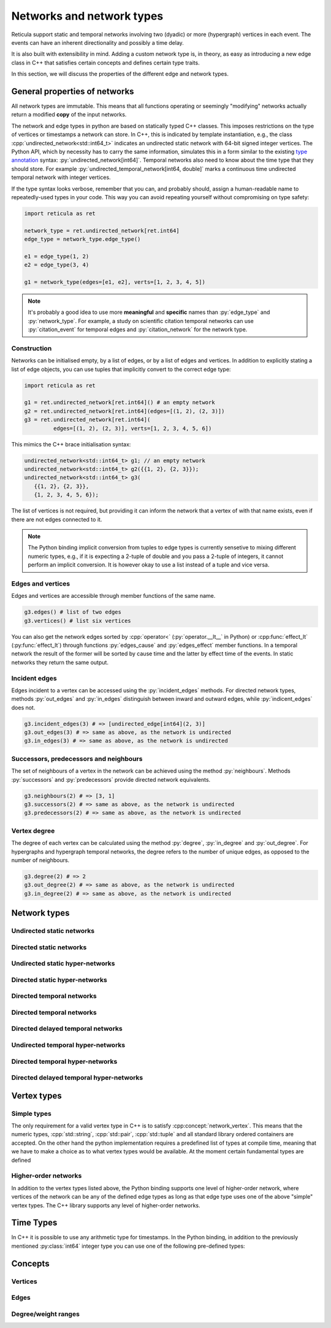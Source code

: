 Networks and network types
==========================

Reticula support static and temporal networks involving two (dyadic) or more
(hypergraph) vertices in each event. The events can have an inherent
directionality and possibly a time delay.

It is also built with extensibility in mind. Adding a custom network type is, in
theory, as easy as introducing a new edge class in C++ that satisfies certain
concepts and defines certain type traits.

In this section, we will discuss the properties of the different edge and
network types.


General properties of networks
------------------------------

All network types are immutable. This means that all functions operating or
seemingly "modifying" networks actually return a modified **copy** of the input
networks.

The network and edge types in python are based on statically typed C++ classes.
This imposes restrictions on the type of vertices or timestamps a network can
store. In C++, this is indicated by template instantiation, e.g., the class
:cpp:`undirected_network<std::int64_t>` indicates an undirected static
network with 64-bit signed integer vertices. The Python API, which by necessity
has to carry the same information, simulates this in a form similar to the
existing `type annotation`_ syntax: :py:`undirected_network[int64]`.
Temporal networks also need to know about the time type that they should store.
For example :py:`undirected_temporal_network[int64, double]`
marks a continuous time undirected temporal network with integer vertices.

If the type syntax looks verbose, remember that you can, and probably should,
assign a human-readable name to repeatedly-used types in your code. This way you
can avoid repeating yourself without compromising on type safety:

.. code-block:: python

      import reticula as ret

      network_type = ret.undirected_network[ret.int64]
      edge_type = network_type.edge_type()

      e1 = edge_type(1, 2)
      e2 = edge_type(3, 4)

      g1 = network_type(edges=[e1, e2], verts=[1, 2, 3, 4, 5])

.. note:: It's probably a good idea to use more **meaningful** and **specific**
  names than :py:`edge_type` and :py:`network_type`. For example, a study on
  scientific citation temporal networks can use :py:`citation_event` for
  temporal edges and :py:`citation_network` for the network type.

.. _`type annotation`: https://docs.python.org/3/library/typing.html


Construction
^^^^^^^^^^^^

Networks can be initialised empty, by a list of edges, or by a list of edges and
vertices. In addition to explicitly stating a list of edge objects, you can use
tuples that implicitly convert to the correct edge type:

.. code-block:: python

      import reticula as ret

      g1 = ret.undirected_network[ret.int64]() # an empty network
      g2 = ret.undirected_network[ret.int64](edges=[(1, 2), (2, 3)])
      g3 = ret.undirected_network[ret.int64](
               edges=[(1, 2), (2, 3)], verts=[1, 2, 3, 4, 5, 6])


This mimics the C++ brace initialisation syntax:

.. code-block:: cpp

      undirected_network<std::int64_t> g1; // an empty network
      undirected_network<std::int64_t> g2({{1, 2}, {2, 3}});
      undirected_network<std::int64_t> g3(
         {{1, 2}, {2, 3}},
         {1, 2, 3, 4, 5, 6});


The list of vertices is not required, but providing it can inform the network
that a vertex of with that name exists, even if there are not edges connected
to it.

.. note::
   The Python binding implicit conversion from tuples to edge types is currently
   sensetive to mixing different numeric types, e.g., if it is expecting a
   2-tuple of double and you pass a 2-tuple of integers, it cannot perform an
   implicit conversion. It is however okay to use a list instead of a tuple and
   vice versa.


Edges and vertices
^^^^^^^^^^^^^^^^^^

Edges and vertices are accessible through member functions of the same name.

.. code-block:: python

      g3.edges() # list of two edges
      g3.vertices() # list six vertices

You can also get the network edges sorted by :cpp:`operator<`
(:py:`operator.__lt__` in Python) or :cpp:func:`effect_lt`
(:py:func:`effect_lt`) through functions :py:`edges_cause` and
:py:`edges_effect` member functions. In a temporal network the result of the
former will be sorted by cause time and the latter by effect time of the events.
In static networks they return the same output.

Incident edges
^^^^^^^^^^^^^^

Edges incident to a vertex can be accessed using the :py:`incident_edges`
methods. For directed network types, methods :py:`out_edges` and :py:`in_edges`
distinguish between inward and outward edges, while :py:`indicent_edges` does
not.

.. code-block:: python

      g3.incident_edges(3) # => [undirected_edge[int64](2, 3)]
      g3.out_edges(3) # => same as above, as the network is undirected
      g3.in_edges(3) # => same as above, as the network is undirected



Successors, predecessors and neighbours
^^^^^^^^^^^^^^^^^^^^^^^^^^^^^^^^^^^^^^^

The set of neighbours of a vertex in the network can be achieved using the
method :py:`neighbours`. Methods :py:`successors` and :py:`predecessors` provide
directed network equivalents.


.. code-block:: python

      g3.neighbours(2) # => [3, 1]
      g3.successors(2) # => same as above, as the network is undirected
      g3.predecessors(2) # => same as above, as the network is undirected

Vertex degree
^^^^^^^^^^^^^

The degree of each vertex can be calculated using the method :py:`degree`,
:py:`in_degree` and :py:`out_degree`. For hypergraphs and hypergraph temporal
networks, the degree refers to the number of unique edges, as opposed to the
number of neighbours.

.. code-block:: python

      g3.degree(2) # => 2
      g3.out_degree(2) # => same as above, as the network is undirected
      g3.in_degree(2) # => same as above, as the network is undirected

Network types
-------------

.. cpp:class:: template <network_edge EdgeT> network<EdgeT>


Undirected static networks
^^^^^^^^^^^^^^^^^^^^^^^^^^
.. cpp:class:: template <network_vertex VertT> \
   undirected_network<VertT>

.. py:class:: undirected_network[vertex_type]


Directed static networks
^^^^^^^^^^^^^^^^^^^^^^^^
.. cpp:class:: template <network_vertex VertT> \
   directed_network<VertT>

.. py:class:: directed_network[vertex_type]


Undirected static hyper-networks
^^^^^^^^^^^^^^^^^^^^^^^^^^^^^^^^
.. cpp:class:: template <network_vertex VertT> \
   undirected_hypernetwork<VertT>

.. py:class:: undirected_hypernetwork[vertex_type]


Directed static hyper-networks
^^^^^^^^^^^^^^^^^^^^^^^^^^^^^^
.. cpp:class:: template <network_vertex VertT> \
   directed_hypernetwork<VertT>

.. py:class:: directed_hypernetwork[vertex_type]


Directed temporal networks
^^^^^^^^^^^^^^^^^^^^^^^^^^
.. cpp:class:: template <network_vertex VertT, typename TimeT> \
   undirected_temporal_network<VertT, TimeT>

.. py:class:: undirected_temporal_network[vertex_type, time_type]

Directed temporal networks
^^^^^^^^^^^^^^^^^^^^^^^^^^
.. cpp:class:: template <network_vertex VertT, typename TimeT> \
   directed_temporal_network<VertT, TimeT>

.. py:class:: directed_temporal_network[vertex_type, time_type]


Directed delayed temporal networks
^^^^^^^^^^^^^^^^^^^^^^^^^^^^^^^^^^
.. cpp:class:: template <network_vertex VertT, typename TimeT> \
   directed_delayed_temporal_network<VertT, TimeT>

.. py:class:: directed_delayed_temporal_network[vertex_type, time_type]


Undirected temporal hyper-networks
^^^^^^^^^^^^^^^^^^^^^^^^^^^^^^^^^^
.. cpp:class:: template <network_vertex VertT, typename TimeT> \
   undirected_temporal_hypernetwork<VertT, TimeT>

.. py:class:: undirected_temporal_hypernetwork[vertex_type, time_type]

Directed temporal hyper-networks
^^^^^^^^^^^^^^^^^^^^^^^^^^^^^^^^
.. cpp:class:: template <network_vertex VertT, typename TimeT> \
   directed_temporal_hypernetwork<VertT, TimeT>

.. py:class:: directed_temporal_hypernetwork[vertex_type, time_type]

Directed delayed temporal hyper-networks
^^^^^^^^^^^^^^^^^^^^^^^^^^^^^^^^^^^^^^^^
.. cpp:class:: template <network_vertex VertT, typename TimeT> \
   directed_delayed_temporal_hypernetwork<VertT, TimeT>

.. py:class:: directed_delayed_temporal_hypernetwork[\
   vertex_type, time_type]

..
   A list of acceptible vertex types and time types
   A list of edge/network types, their properties (what they store)


.. _vertex-types:

Vertex types
------------

Simple types
^^^^^^^^^^^^
The only requirement for a valid vertex type in C++ is to satisfy
:cpp:concept:`network_vertex`. This means that the numeric types,
:cpp:`std::string`, :cpp:`std::pair`, :cpp:`std::tuple` and all standard library
ordered containers are accepted. On the other hand the python implementation
requires a predefined list of types at compile time, meaning that we have to
make a choice as to what vertex types would be available. At the moment certain
fundamental types are defined

.. py:class:: int64

  Corresponding to :cpp:`std::int64_t` 64-bit signed integers.

.. py:class:: string

  Corresponding to :cpp:`std::string`.

.. py:class:: pair[type1, type2]

  Corresponding to :cpp:`std::pair<Type1, Type2>`.

Higher-order networks
^^^^^^^^^^^^^^^^^^^^^

In addition to the vertex types listed above, the Python binding supports
one level of higher-order network, where vertices of the network can be any of
the defined edge types as long as that edge type uses one of the above "simple"
vertex types. The C++ library supports any level of higher-order networks.

Time Types
----------
In C++ it is possible to use any arithmetic type for timestamps. In the Python
binding, in addition to the previously mentioned :py:class:`int64` integer type
you can use one of the following pre-defined types:


.. py:class:: double

  Corresponding to :cpp:`double` double precision floating-point type, almost
  always an implementation of the IEEE-754 binary64 format.

Concepts
--------

Vertices
^^^^^^^^

.. cpp:concept:: template <typename T> network_vertex

  Any type that is totally ordered (satisfies :cpp:`std::totally_ordered<T>`)
  and hashable with the struct :cpp:struct:`hash` can be a network vertex.

.. cpp:concept:: template <typename T> integer_vertex

  A :cpp:concept:`network_vertex` that is also an arithmetic integer type,
  i.e., trait :cpp:`std::numeric_limits<T>::is_integer` should have a true value
  for that type.

Edges
^^^^^

.. cpp:concept:: template <typename T> network_edge

  Any type can be a network edge if it is totally ordered (satisfies
  :cpp:`std::totally_ordered<T>`), hashable with both :cpp:`std::hash` and
  :cpp:struct:`hash`, defines a :cpp:`VertexType` member type and certain
  function members: :cpp:`mutated_verts()`, :cpp:`mutator_verts()`,
  :cpp:`is_incident(VertexType v)`, :cpp:`is_in_incident(VertexType v)` and
  :cpp:`is_out_incident(VertexType v)`.

  The type must also provide specialisations for :cpp:func:`effect_lt` and
  :cpp:func:`adjacent`.

.. cpp:concept:: template <typename T> temporal_edge

  A :cpp:concept:`network_edge` that carries time information, by defining
  member types :cpp:`TimeType` which should be an arithmatic type and
  :cpp:`StaticProjectionType` which should be a :cpp:concept:`static_edge` and
  member functions :cpp:`cause_time()`, :cpp:`effect_time()` and
  :cpp:`static_projection()`.

.. cpp:concept:: template <typename T> static_edge

  A :cpp:concept:`network_edge` that does not carry time information by not
  defining member function :cpp:`effect_time()`.


Degree/weight ranges
^^^^^^^^^^^^^^^^^^^^

.. cpp:concept:: template <typename T> degree_range

  A range (i.e., satisfies :cpp:`std::ranges::range`) with integer values.

.. cpp:concept:: template <typename T> degree_pair_range

  A range (i.e., satisfies :cpp:`std::ranges::range`) with pairs of integers as
  values, representing in- and out-degree of each vertex.

.. cpp:concept:: template <typename T> weight_range

  A range (i.e., satisfies :cpp:`std::ranges::range`) with arithmetic values.

.. cpp:concept:: template <typename T> weight_pair_range

  A range (i.e., satisfies :cpp:`std::ranges::range`) with pairs of arithmetic
  values, Corresponding to in- and out-degree weigts for each vertex.
